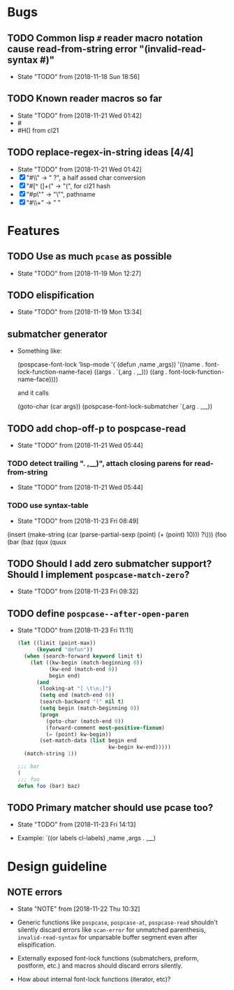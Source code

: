 #+SEQ_TODO: TODO(t!) NOTE(n!) | DONE(d!) HALT(h!)
* Bugs
** TODO Common lisp ~#~ reader macro notation cause read-from-string error "(invalid-read-syntax #)"
   - State "TODO"       from              [2018-11-18 Sun 18:56]

** TODO Known reader macros so far
   - State "TODO"       from              [2018-11-21 Wed 01:42]
   - #\char
   - #H() from cl21

** TODO replace-regex-in-string ideas [4/4]
   - State "TODO"       from              [2018-11-21 Wed 01:42]
   - [X] "#\\" -> " ?", a half assed char conversion
   - [X] "#[^ (]+(" -> "(", for cl21 hash
   - [X] "#p\"" -> "\"", pathname
   - [X] "#\\+" -> "  "
* Features
** TODO Use as much ~pcase~ as possible
   - State "TODO"       from              [2018-11-19 Mon 12:27]
** TODO elispification
   - State "TODO"       from              [2018-11-19 Mon 13:34]
** submatcher generator
   - Something like:

       (pospcase-font-lock ’lisp-mode
                            '(`(defun ,name ,args))
                            '((name . font-lock-function-name-face)
                              ((args . `(,arg . ,_)))
                              ((arg . font-lock-function-name-face))))

     and it calls

       (goto-char (car args))
       (pospcase-font-lock-submatcher `(,arg . ,__))
** TODO add chop-off-p to pospcase-read
   - State "TODO"       from              [2018-11-21 Wed 05:44]

*** TODO detect trailing ". ,__)", attach closing parens for read-from-string

    - State "TODO"       from              [2018-11-21 Wed 05:44]
*** TODO use syntax-table

    - State "TODO"       from              [2018-11-23 Fri 08:49]

    (insert (make-string
         (car (parse-partial-sexp (point) (+ (point) 10)))
         ?\)))
    (foo (bar (baz (qux (quux
** TODO Should I add zero submatcher support? Should I implement ~pospcase-match-zero~?
   - State "TODO"       from              [2018-11-23 Fri 09:32]
** TODO define ~pospcase--after-open-paren~
   - State "TODO"       from              [2018-11-23 Fri 11:11]

     #+BEGIN_SRC emacs-lisp
       (let ((limit (point-max))
             (keyword "defun"))
         (when (search-forward keyword limit t)
           (let ((kw-begin (match-beginning 0))
                 (kw-end (match-end 0))
                 begin end)
             (and
              (looking-at "[ \t\n;]")
              (setq end (match-end 0))
              (search-backward "(" nil t)
              (setq begin (match-beginning 0))
              (progn
                (goto-char (match-end 0))
                (forward-comment most-positive-fixnum)
                (= (point) kw-begin))
              (set-match-data (list begin end
                                    kw-begin kw-end)))))
         (match-string 1))

       ;;; bar
       (
       ;;; foo
       defun foo (bar) baz)
     #+END_SRC
** TODO Primary matcher should use pcase too?
   - State "TODO"       from              [2018-11-23 Fri 14:13]

   - Example: `((or labels cl-labels) ,name ,args . ,__)
* Design guideline
** NOTE errors
   - State "NOTE"      from              [2018-11-22 Thu 10:32]

   - Generic functions like ~pospcase~, ~pospcase-at~, ~pospcase-read~
     shouldn't silently discard errors like ~scan-error~ for unmatched
     parenthesis, ~invalid-read-syntax~ for unparsable buffer segment
     even after elispification.

   - Externally exposed font-lock functions (submatchers, preform,
     postform, etc.) and macros should discard errors silently.

   - How about internal font-lock functions (iterator, etc)?
